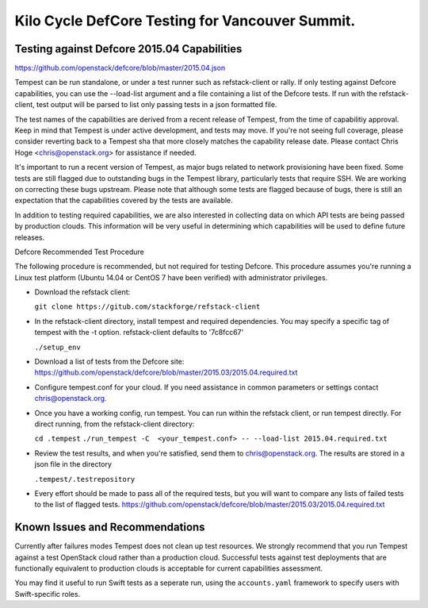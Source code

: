 Kilo Cycle DefCore Testing for Vancouver Summit.
================================================

Testing against Defcore 2015.04 Capabilities
--------------------------------------------

https://github.com/openstack/defcore/blob/master/2015.04.json

Tempest can be run standalone, or under a test runner such as refstack-client
or rally. If only testing against Defcore capabilities, you can use the
--load-list argument and a file containing a list of the Defcore tests. If
run with the refstack-client, test output will be parsed to list only
passing tests in a json formatted file.

The test names of the capabilities are derived from a recent release of
Tempest, from the time of capabilitiy approval. Keep in mind that Tempest
is under active development, and tests may move. If you're not seeing
full coverage, please consider reverting back to a Tempest sha that more
closely matches the capability release date. Please contact Chris Hoge
<chris@openstack.org> for assistance if needed.

It's important to run a recent version of Tempest, as major bugs related to
network provisioning have been fixed. Some tests are still flagged due to
outstanding bugs in the Tempest library, particularly tests that require SSH.
We are working on correcting these bugs upstream. Please note that
although some tests are flagged because of bugs, there is still an
expectation that the capabilities covered by the tests are available.

In addition to testing required capabilities, we are also interested
in collecting data on which API tests are being passed by production clouds.
This information will be very useful in determining which capabilities will be
used to define future releases.

Defcore Recommended Test Procedure

The following procedure is recommended, but not required for testing Defcore.
This procedure assumes you're running a Linux test platform (Ubuntu 14.04
or CentOS 7 have been verified) with administrator privileges.

* Download the refstack client:

  ``git clone https://gitub.com/stackforge/refstack-client``

* In the refstack-client directory, install tempest and required dependencies.
  You may specify a specific tag of tempest with the -t option. refstack-client
  defaults to '7c8fcc67'

  ``./setup_env``

* Download a list of tests from the Defcore site:
  https://github.com/openstack/defcore/blob/master/2015.03/2015.04.required.txt

* Configure tempest.conf for your cloud. If you need assistance in common
  parameters or settings contact chris@openstack.org.

* Once you have a working config, run tempest. You can run within the refstack
  client, or run tempest directly. For direct running, from the refstack-client
  directory:

  ``cd .tempest``
  ``./run_tempest -C  <your_tempest.conf> -- --load-list 2015.04.required.txt``

* Review the test results, and when you're satisfied, send them to
  chris@openstack.org. The results are stored in a json file in the directory

  ``.tempest/.testrepository``

* Every effort should be made to pass all of the required tests, but you
  will want to compare any lists of failed tests to the list of flagged tests.
  https://github.com/openstack/defcore/blob/master/2015.03/2015.04.required.txt

Known Issues and Recommendations
--------------------------------

Currently after failures modes Tempest does not clean up test resources. We
strongly recommend that you run Tempest against a test OpenStack cloud
rather than a production cloud. Successful tests against test deployments that
are functionally equivalent to production clouds is acceptable for current
capabilities assessment.

You may find it useful to run Swift tests as a seperate run, using the
``accounts.yaml`` framework to specify users with Swift-specific roles.
